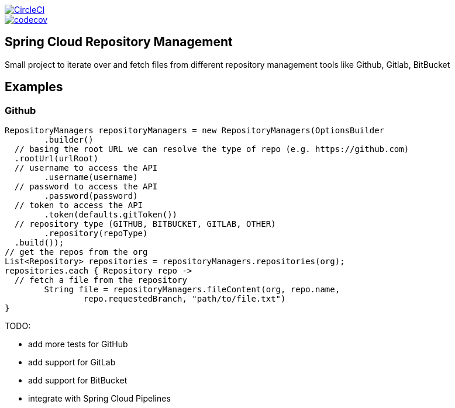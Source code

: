 :jdkversion: 1.8
:org: spring-cloud
:repo: spring-cloud-repository-management
:branch: master

image::https://circleci.com/gh/{org}/{repo}/tree/{branch}.svg?style=svg["CircleCI", link="https://circleci.com/gh/{org}/{repo}/tree/{branch}"]
image::https://codecov.io/gh/{org}/{repo}/branch/{branch}/graph/badge.svg["codecov", link="https://codecov.io/gh/{org}/{repo}"]

:toc: left
:toclevels: 8
:nofooter:

== Spring Cloud Repository Management

Small project to iterate over and fetch files from different repository
management tools like Github, Gitlab, BitBucket

== Examples

=== Github

```groovy
RepositoryManagers repositoryManagers = new RepositoryManagers(OptionsBuilder
	.builder()
  // basing the root URL we can resolve the type of repo (e.g. https://github.com)
  .rootUrl(urlRoot)
  // username to access the API
	.username(username)
  // password to access the API
	.password(password)
  // token to access the API
	.token(defaults.gitToken())
  // repository type (GITHUB, BITBUCKET, GITLAB, OTHER)
	.repository(repoType)
  .build());
// get the repos from the org
List<Repository> repositories = repositoryManagers.repositories(org);
repositories.each { Repository repo ->
  // fetch a file from the repository
	String file = repositoryManagers.fileContent(org, repo.name,
		repo.requestedBranch, "path/to/file.txt")
}
```

TODO:

* add more tests for GitHub
* add support for GitLab
* add support for BitBucket
* integrate with Spring Cloud Pipelines
